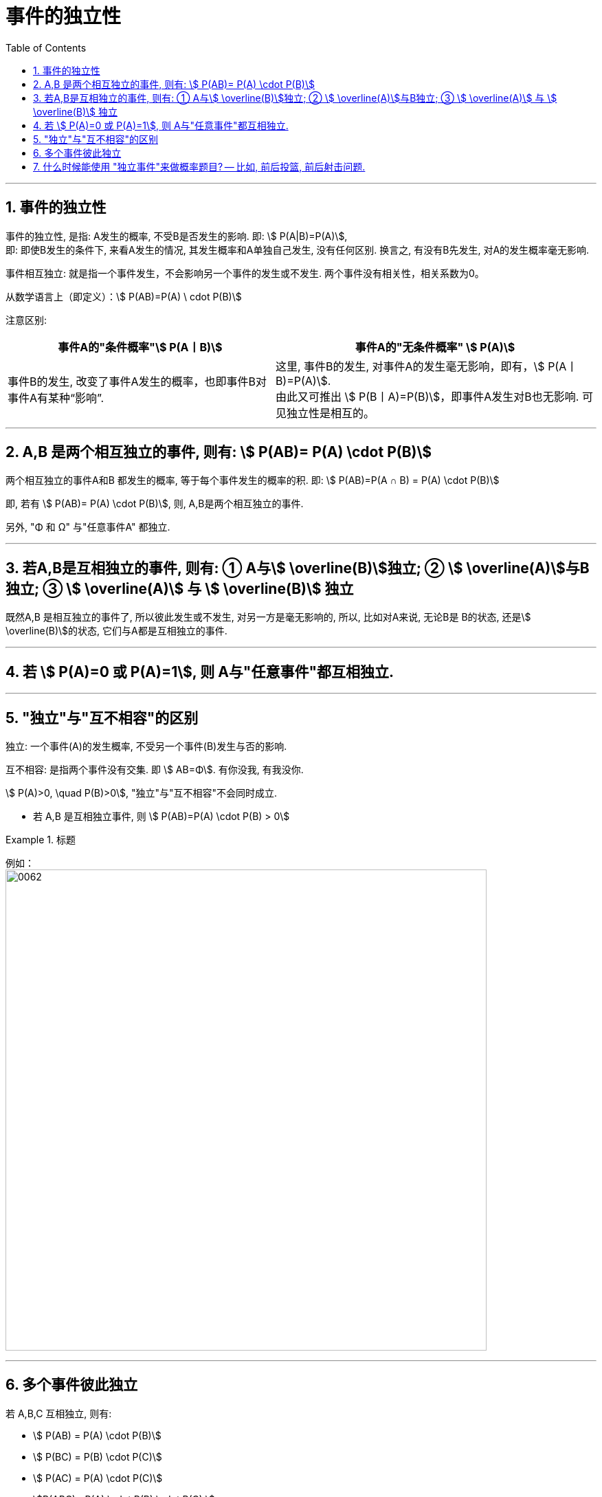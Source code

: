 

= 事件的独立性
:toc: left
:toclevels: 3
:sectnums:

---

== 事件的独立性

事件的独立性, 是指: A发生的概率, 不受B是否发生的影响. 即: stem:[ P(A|B)=P(A)],  +
即: 即使B发生的条件下, 来看A发生的情况, 其发生概率和A单独自己发生, 没有任何区别. 换言之, 有没有B先发生, 对A的发生概率毫无影响.

事件相互独立: 就是指一个事件发生，不会影响另一个事件的发生或不发生. 两个事件没有相关性，相关系数为0。

从数学语言上（即定义）：stem:[ P(AB)=P(A) \ cdot P(B)]

注意区别: +
[options="autowidth"]
|===
|事件A的"条件概率"stem:[ P(A丨B)] |事件A的"无条件概率" stem:[ P(A)]

|事件B的发生, 改变了事件A发生的概率，也即事件B对事件A有某种“影响”.
|这里, 事件B的发生, 对事件A的发生毫无影响，即有，stem:[ P(A丨B)=P(A)]. +
由此又可推出 stem:[ P(B丨A)=P(B)]，即事件A发生对B也无影响. 可见独立性是相互的。
|===

---

== A,B 是两个相互独立的事件, 则有: stem:[  P(AB)= P(A) \cdot P(B)]

两个相互独立的事件A和B 都发生的概率, 等于每个事件发生的概率的积. 即: stem:[ P(AB)=P(A ∩ B) = P(A) \cdot P(B)]

即, 若有 stem:[  P(AB)= P(A) \cdot P(B)], 则, A,B是两个相互独立的事件.

另外, "Φ 和 Ω" 与"任意事件A" 都独立.

---

== 若A,B是互相独立的事件, 则有: ① A与stem:[ \overline(B)]独立; ② stem:[ \overline(A)]与B独立; ③ stem:[ \overline(A)] 与 stem:[ \overline(B)] 独立

既然A,B 是相互独立的事件了, 所以彼此发生或不发生, 对另一方是毫无影响的, 所以, 比如对A来说, 无论B是 B的状态, 还是stem:[ \overline(B)]的状态, 它们与A都是互相独立的事件.

---

== 若 stem:[ P(A)=0 或 P(A)=1], 则 A与"任意事件"都互相独立.

---

== "独立"与"互不相容"的区别

独立: 一个事件(A)的发生概率, 不受另一个事件(B)发生与否的影响.

互不相容: 是指两个事件没有交集. 即 stem:[ AB=Φ].  有你没我, 有我没你.

stem:[ P(A)>0, \quad P(B)>0], "独立"与"互不相容"不会同时成立.

- 若 A,B 是互相独立事件, 则 stem:[ P(AB)=P(A) \cdot P(B) > 0]


.标题
====
例如： +
image:img/0062.png[,700]
====

---

== 多个事件彼此独立

若 A,B,C 互相独立, 则有:

- stem:[ P(AB) = P(A) \cdot P(B)]
- stem:[ P(BC) = P(B) \cdot P(C)]
- stem:[ P(AC) = P(A) \cdot P(C)]
- stem:[P(ABC) =P(A) \cdot P(B) \cdot P(C) ]

---

== 什么时候能使用 "独立事件"来做概率题目? -- 比如, 前后投篮, 前后射击问题.


.标题
====
例如： +
image:img/0063.png[,650]
====












https://www.bilibili.com/video/BV1ot411y7mU?p=17&spm_id_from=pageDriver&vd_source=52c6cb2c1143f8e222795afbab2ab1b5

